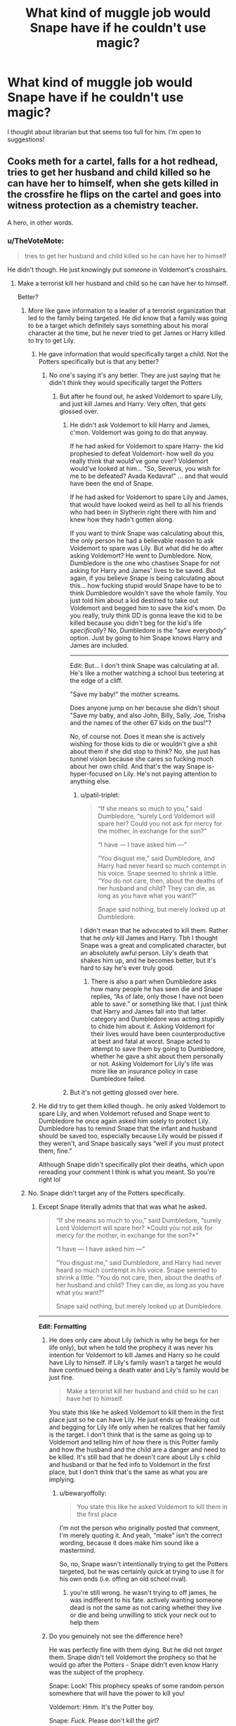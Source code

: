#+TITLE: What kind of muggle job would Snape have if he couldn't use magic?

* What kind of muggle job would Snape have if he couldn't use magic?
:PROPERTIES:
:Author: justanecho_
:Score: 46
:DateUnix: 1532961204.0
:DateShort: 2018-Jul-30
:FlairText: Discussion
:END:
I thought about librarian but that seems too full for him. I'm open to suggestions!


** Cooks meth for a cartel, falls for a hot redhead, tries to get her husband and child killed so he can have her to himself, when she gets killed in the crossfire he flips on the cartel and goes into witness protection as a chemistry teacher.

A hero, in other words.
:PROPERTIES:
:Author: Taure
:Score: 174
:DateUnix: 1532961365.0
:DateShort: 2018-Jul-30
:END:

*** u/TheVoteMote:
#+begin_quote
  tries to get her husband and child killed so he can have her to himself
#+end_quote

He didn't though. He just knowingly put /someone/ in Voldemort's crosshairs.
:PROPERTIES:
:Author: TheVoteMote
:Score: 10
:DateUnix: 1532963019.0
:DateShort: 2018-Jul-30
:END:

**** Make a terrorist kill her husband and child so he can have her to himself.

Better?
:PROPERTIES:
:Author: Quoba
:Score: 16
:DateUnix: 1532964566.0
:DateShort: 2018-Jul-30
:END:

***** More like gave information to a leader of a terrorist organization that led to the family being targeted. He did know that a family was going to be a target which definitely says something about his moral character at the time, but he never tried to get James or Harry killed to try to get Lily.
:PROPERTIES:
:Author: dehue
:Score: 30
:DateUnix: 1532967639.0
:DateShort: 2018-Jul-30
:END:

****** He gave information that would specifically target a child. Not the Potters specifically but is that any better?
:PROPERTIES:
:Author: bigmoneybitches
:Score: 11
:DateUnix: 1532977532.0
:DateShort: 2018-Jul-30
:END:

******* No one's saying it's any better. They are just saying that he didn't think they would specifically target the Potters
:PROPERTIES:
:Author: NeutralDjinn
:Score: 11
:DateUnix: 1532983206.0
:DateShort: 2018-Jul-31
:END:

******** But after he found out, he asked Voldemort to spare Lily, and just kill James and Harry. Very often, that gets glossed over.
:PROPERTIES:
:Author: patil-triplet
:Score: 6
:DateUnix: 1532989868.0
:DateShort: 2018-Jul-31
:END:

********* He didn't ask Voldemort to kill Harry and James, c'mon. Voldemort was going to do that anyway.

If he had asked for Voldemort to spare Harry- the kid prophesied to defeat Voldemort- how well do you really think that would've gone over? Voldemort would've looked at him... "So, Severus, you wish for me to be defeated? Avada Kedavra!" ... and that would have been the end of Snape.

If he had asked for Voldemort to spare Lily and James, that would have looked weird as hell to all his friends who had been in Slytherin right there with him and knew how they hadn't gotten along.

If you want to think Snape was calculating about this, the only person he had a believable reason to ask Voldemort to spare was Lily. But what did he do after asking Voldemort? He went to Dumbledore. Now, Dumbledore is the one who chastises Snape for not asking for Harry and James' lives to be saved. But again, if you believe Snape is being calculating about this... how fucking stupid would Snape have to be to think Dumbledore wouldn't save the whole family. You just told him about a kid destined to take out Voldemort and begged him to save the kid's mom. Do you really, truly think DD is gonna leave the kid to be killed because you didn't beg for the kid's life /specifically/? No, Dumbledore is the "save everybody" option. Just by going to him Snape knows Harry and James are included.

--------------

Edit: But... I don't think Snape was calculating at all. He's like a mother watching a school bus teetering at the edge of a cliff.

"Save my baby!" the mother screams.

Does anyone jump on her because she didn't shout "Save my baby, and also John, Billy, Sally, Joe, Trisha and the names of the other 67 kids on the bus!"?

No, of course not. Does it mean she is actively wishing for those kids to die or wouldn't give a shit about them if she did stop to think? No, she just has tunnel vision because she cares so fucking much about her own child. And that's the way Snape is- hyper-focused on Lily. He's not paying attention to anything else.
:PROPERTIES:
:Author: cavelioness
:Score: 8
:DateUnix: 1532998161.0
:DateShort: 2018-Jul-31
:END:

********** u/patil-triplet:
#+begin_quote
  “If she means so much to you,” said Dumbledore, “surely Lord Voldemort will spare her? Could you not ask for mercy for the mother, in exchange for the son?”

  “I have --- I have asked him ---”

  “You disgust me,” said Dumbledore, and Harry had never heard so much contempt in his voice. Snape seemed to shrink a little. “You do not care, then, about the deaths of her husband and child? They can die, as long as you have what you want?”

  Snape said nothing, but merely looked up at Dumbledore.
#+end_quote

I didn't mean that he advocated to kill them. Rather that he /only/ kill James and Harry. Tbh I thought Snape was a great and complicated character, but an absolutely awful person. Lily's death that shakes him up, and he becomes better, but it's hard to say he's ever truly good.
:PROPERTIES:
:Author: patil-triplet
:Score: 3
:DateUnix: 1533001663.0
:DateShort: 2018-Jul-31
:END:

*********** There is also a part when Dumbledore asks how many people he has seen die and Snape replies, “As of late, only those I have not been able to save.” or something like that. I just think that Harry and James fall into that latter category and Dumbledore was acting stupidly to chide him about it. Asking Voldemort for their lives would have been counterproductive at best and fatal at worst. Snape acted to attempt to save them by going to Dumbledore, whether he gave a shit about them personally or not. Asking Voldemort for Lily's life was more like an insurance policy in case Dumbledore failed.
:PROPERTIES:
:Author: cavelioness
:Score: 2
:DateUnix: 1533004538.0
:DateShort: 2018-Jul-31
:END:


********* But it's not getting glossed over here.
:PROPERTIES:
:Author: NeutralDjinn
:Score: 1
:DateUnix: 1532993753.0
:DateShort: 2018-Jul-31
:END:


****** He did try to get them killed though.. he only asked Voldemort to spare Lily, and when Voldemort refused and Snape went to Dumbledore he once again asked him solely to protect Lily. Dumbledore has to remind Snape that the infant and husband should be saved too, especially because Lily would be pissed if they weren't, and Snape basically says “well if you must protect them, fine.”

Although Snape didn't specifically plot their deaths, which upon rereading your comment I think is what you meant. So you're right lol
:PROPERTIES:
:Author: fakesroyalty
:Score: 0
:DateUnix: 1532993628.0
:DateShort: 2018-Jul-31
:END:


***** No. Snape didn't target any of the Potters specifically.
:PROPERTIES:
:Author: TheVoteMote
:Score: 7
:DateUnix: 1532965715.0
:DateShort: 2018-Jul-30
:END:

****** Except Snape literally admits that that was what he asked.

#+begin_quote
  “If she means so much to you,” said Dumbledore, “surely Lord Voldemort will spare her? *Could you not ask for mercy for the mother, in exchange for the son?*”

  “I have --- I have asked him ---”

  “You disgust me,” said Dumbledore, and Harry had never heard so much contempt in his voice. Snape seemed to shrink a little. “You do not care, then, about the deaths of her husband and child? They can die, as long as you have what you want?”

  Snape said nothing, but merely looked up at Dumbledore.
#+end_quote

--------------

*Edit: Formatting*
:PROPERTIES:
:Author: bewaryoffolly
:Score: 20
:DateUnix: 1532967172.0
:DateShort: 2018-Jul-30
:END:

******* He does only care about Lily (which is why he begs for her life only), but when he told the prophecy it was never his intention for Voldemort to kill James and Harry so he could have Lily to himself. If Lily's family wasn't a target he would have continued being a death eater and Lily's family would be just fine.

#+begin_quote
  Make a terrorist kill her husband and child so he can have her to himself.
#+end_quote

You state this like he asked Voldemort to kill them in the first place just so he can have Lily. He just ends up freaking out and begging for Lily life only when he realizes that her family is the target. I don't think that is the same as going up to Voldemort and telling him of how there is this Potter family and how the husband and the child are a danger and need to be killed. It's still bad that he doesn't care about Lily s child and husband or that he fed info to Voldemort in the first place, but I don't think that's the same as what you are implying.
:PROPERTIES:
:Author: dehue
:Score: 21
:DateUnix: 1532968384.0
:DateShort: 2018-Jul-30
:END:

******** u/bewaryoffolly:
#+begin_quote
  You state this like he asked Voldemort to kill them in the first place
#+end_quote

I'm not the person who originally posted that comment, I'm merely quoting it. And yeah, "make" isn't the correct wording, because it does make him sound like a mastermind.

So, no, Snape wasn't intentionally trying to get the Potters targeted, but he was certainly quick at trying to use it for his own ends (i.e. offing an old school rival).
:PROPERTIES:
:Author: bewaryoffolly
:Score: 0
:DateUnix: 1532968617.0
:DateShort: 2018-Jul-30
:END:

********* you're still wrong. he wasn't trying to off james, he was indifferent to his fate. actively wanting someone dead is not the same as not caring whether they live or die and being unwilling to stick your neck out to help them
:PROPERTIES:
:Author: tomgoes
:Score: 3
:DateUnix: 1533015836.0
:DateShort: 2018-Jul-31
:END:


******* Do you genuinely not see the difference here?

He was perfectly fine with them dying. But he did not /target/ them. Snape didn't tell Voldemort the prophecy so that he would go after the Potters - Snape didn't even know Harry was the subject of the prophecy.

Snape: Look! This prophecy speaks of some random person somewhere that will have the power to kill you!

Voldemort: Hmm. It's the Potter boy.

Snape: /Fuck/. Please don't kill the girl?

Snape had 0 chance of convincing Voldemort to leave Harry alone, and he would happily watch James die. Not the same thing as deliberately arranging their deaths.
:PROPERTIES:
:Author: TheVoteMote
:Score: 15
:DateUnix: 1532968029.0
:DateShort: 2018-Jul-30
:END:

******** u/bewaryoffolly:
#+begin_quote
  Make a terrorist kill her husband and child so he can have her to himself.
#+end_quote

This is the comment you were replying to.

Snape attempted to get Voldemort to agree to the trade of James and Harry for Lily. He tried to get /a terrorist/ (Voldemort) to /kill her husband and son/ (Harry and James), and leave her alone, /so he can have her for himself/.

So, no, Snape isn't a manipulative mastermind who used Voldemort as a weapon to off his romantic rival, he's simply someone willing to trade the lives of a man and his son so he could have the wife. Obviously, that's so much better.
:PROPERTIES:
:Author: bewaryoffolly
:Score: 0
:DateUnix: 1532968273.0
:DateShort: 2018-Jul-30
:END:

********* u/dehue:
#+begin_quote
  So, no, Snape isn't a manipulative mastermind who used Voldemort as a weapon to off his romantic rival, he's simply someone willing to trade the lives of a man and his son so he could have the wife. Obviously, that's so much better.
#+end_quote

I do agree with this statement and Snape is obviously not a good or moral person, but I still feel like asking Voldemort to not kill Lily and asking him to kill Harry and James are not the same thing. One is intentionally trying to get someone murdered while the other is asking a murderer to spare one family member while not caring about the other ones.

Both are bad of course, but I still don't feel like you can call the second one "Make a terrorist kill her husband and child so he can have her to himself". It's more of "Beg a terrorist to spare the mother when he goes on his killing spree of the Potter family".
:PROPERTIES:
:Author: dehue
:Score: 8
:DateUnix: 1532969335.0
:DateShort: 2018-Jul-30
:END:


********* u/TheVoteMote:
#+begin_quote
  So, no, Snape isn't a manipulative mastermind who used Voldemort as a weapon to off his romantic rival
#+end_quote

So we agree. Snape did not proactively try and sic Voldemort on James & Harry so that he could have Lily. He accidentally put them all in danger, and tried to save the only one he cared about.

 

#+begin_quote
  Snape attempted to get Voldemort to agree to the trade of James and Harry for Lily.
#+end_quote

There's no trading happening. Snape isn't giving Voldemort anything in exchange for Lily - he already gave the prophecy. He's begging for a favor.

#+begin_quote
  He tried to get a terrorist (Voldemort) to kill her husband and son (Harry and James)
#+end_quote

Not true. He simply didn't try to save them. Which is understandable - /even if it's horrible/ - given that getting Voldemort to spare anyone at all was a fool's hope at best.

Saying that he /made/ Voldemort kill James and Harry is simply false.

#+begin_quote
  Obviously, that's so much better.
#+end_quote

This is irrelevant. I haven't made any ethical statements previously. Snape is a scumbag either way.
:PROPERTIES:
:Author: TheVoteMote
:Score: 10
:DateUnix: 1532969313.0
:DateShort: 2018-Jul-30
:END:


********* There was no trade.

Voldemort was ALREADY going to kill Harry and James. And Lily. All of them.

Snape didn't have the power to get him to spare Harry.

If he had asked for Voldemort to spare Harry- the kid prophesied to defeat Voldemort- how well do you really think that would've gone over? Voldemort would've looked at him... "So, Severus, you wish for me to be defeated? Avada Kedavra!" ... and that would have been the end of Snape.

So how could he "trade" anything? Voldie was killing Harry no matter what. All he could do was ask for non-essential people to be spared, like Lily and James.

That's not a trade, that's begging for mercy.

And what reason could he give Voldemort for begging for mercy for two of his enemies? Was he old school friends with James? Well, no, there's tons of Death Eaters who could testify that they were enemies in school. So that's suspicious as hell.

All he had an excuse to ask for was Lily.
:PROPERTIES:
:Author: cavelioness
:Score: 6
:DateUnix: 1532999479.0
:DateShort: 2018-Jul-31
:END:


********* Where do you get „to have her for himself“ from ? Dont you think it might be possible that while he loved her, he realized that Lily didnt want anything to do with him anymore and just wanted to save her life ?
:PROPERTIES:
:Author: natus92
:Score: 9
:DateUnix: 1532970984.0
:DateShort: 2018-Jul-30
:END:


****** Yeah, you're right, he just fave information so that a baby (and probably his family) will get killed. My bad.
:PROPERTIES:
:Author: Quoba
:Score: -3
:DateUnix: 1532968386.0
:DateShort: 2018-Jul-30
:END:

******* Exactly.
:PROPERTIES:
:Author: TheVoteMote
:Score: 5
:DateUnix: 1532969241.0
:DateShort: 2018-Jul-30
:END:


*** Sounds about right
:PROPERTIES:
:Score: 1
:DateUnix: 1533038277.0
:DateShort: 2018-Jul-31
:END:


** I could easily see him being a post doc at a university and after getting his PhD in chemistry or chemical engineering he has one failed semester of teaching undergrads where they all give him horrible reviews and then he ends up on "research-only" which is kind of a punishment.
:PROPERTIES:
:Author: pax1
:Score: 25
:DateUnix: 1532971283.0
:DateShort: 2018-Jul-30
:END:

*** This feels like the most realistic one!
:PROPERTIES:
:Author: orangedarkchocolate
:Score: 5
:DateUnix: 1532987195.0
:DateShort: 2018-Jul-31
:END:


** I see all these mentions of teaching chemistry, but why wouldn't he just end up /researching/ chemistry? We may not know of any real organized research efforts in the wizarding world, but there are plenty of research institutions in muggle society.

I can easily imagine Snape being a lab rat in some random ass midlands university's chemistry department.
:PROPERTIES:
:Author: Aet2991
:Score: 43
:DateUnix: 1532969216.0
:DateShort: 2018-Jul-30
:END:

*** I agree, I don't see him ever going into teaching of his own free will. He could easily be a researcher though who spends all his time holed up in a lab somewhere away from other people.

Maybe even a researcher with some shady friends who he supplies with drugs and questionable compounds that he makes in his lab.
:PROPERTIES:
:Author: dehue
:Score: 25
:DateUnix: 1532969739.0
:DateShort: 2018-Jul-30
:END:


*** u/ayeayefitlike:
#+begin_quote
  I see all these mentions of teaching chemistry, but why wouldn't he just end up researching chemistry?
#+end_quote

Because you have to be able to take criticism and work as part of a team. Which there's no way he could do.

Whereas by becoming a teacher, you can lord it over the kids and get decent holidays.
:PROPERTIES:
:Author: ayeayefitlike
:Score: 5
:DateUnix: 1532974157.0
:DateShort: 2018-Jul-30
:END:

**** u/Aet2991:
#+begin_quote
  by becoming a teacher, you can lord it over the kids
#+end_quote

Top fucking kek. Leaving aside the highly fantastic concept of cowed high schoolers, do realize that being a teacher essentially means having to weather idiotic and extremely biased complaints from parents /ALL THE FUCKING TIME/

Plus I would imagine he'd have an easier time working in a group with peers compared than with kids. I would imagine he'd have been /incidented/ by his fellow death eaters at some point if he bahaved with them the same way he did in class.
:PROPERTIES:
:Author: Aet2991
:Score: 19
:DateUnix: 1532977299.0
:DateShort: 2018-Jul-30
:END:

***** Meh, I had two or three teachers like that at school. I also know someone I went to school with who has done the same thing - hates kids but is somehow teaching maths. Crazy.

Let's be honest, the reason the other death eaters didn't kill him is because Voldemort had use for him. That and he'd proved he was good enough at duelling to not be an easy target.
:PROPERTIES:
:Author: ayeayefitlike
:Score: 2
:DateUnix: 1532978048.0
:DateShort: 2018-Jul-30
:END:

****** u/Aet2991:
#+begin_quote
  hates kids but is somehow teaching maths
#+end_quote

Usually it's people who couldn't cut it in their actual field of expertise so they are forced to teach or change field entirely. Snape however is shown to have been actively improving and developing potions since his mid-teens, so he certainly wouldn't be limited to teaching jobs in the muggle world.
:PROPERTIES:
:Author: Aet2991
:Score: 5
:DateUnix: 1532979317.0
:DateShort: 2018-Jul-31
:END:

******* I mean, plenty of people try for research careers and end up teaching. Because it's super competitive, and as collaboration and teamwork is so important, I can see shape being one of those brilliant people who don't cut it.
:PROPERTIES:
:Author: ayeayefitlike
:Score: 2
:DateUnix: 1532979985.0
:DateShort: 2018-Jul-31
:END:


** I have spent far too much time thinking about this. In no particular order:

- Drug dealer who becomes an informant
- One of those hippies who sell incense and shit
- Chemistry teacher. A really cranky chemistry teacher.
- Spy. Because let's be real, we all want a James Bond movie starring Alan Rickman.
:PROPERTIES:
:Author: urcool91
:Score: 19
:DateUnix: 1532967169.0
:DateShort: 2018-Jul-30
:END:

*** > One of those hippies who sell incense and shit

Haha how did you come up with this one?
:PROPERTIES:
:Author: orangedarkchocolate
:Score: 6
:DateUnix: 1532987044.0
:DateShort: 2018-Jul-31
:END:


** He's based off JKR's real-life chemistry teacher iirc so probably that
:PROPERTIES:
:Author: polarbearstina
:Score: 26
:DateUnix: 1532962194.0
:DateShort: 2018-Jul-30
:END:

*** True, but I don't think he'd willingly be a muggle (or wizard) teacher.
:PROPERTIES:
:Author: SheLitAFire5
:Score: 13
:DateUnix: 1532966303.0
:DateShort: 2018-Jul-30
:END:


*** Who was going through a rough patch at the time, in poor health to boot. Snape was like that /his entire life/.
:PROPERTIES:
:Author: ConsiderableHat
:Score: 7
:DateUnix: 1532969180.0
:DateShort: 2018-Jul-30
:END:

**** Fundamental attribution error for the win!
:PROPERTIES:
:Score: 4
:DateUnix: 1532974139.0
:DateShort: 2018-Jul-30
:END:


*** He'd be fired within the first week of the term.

Edit: Perhaps the average teacher gets away with a lot of shit, but Harry is about as famous as Justin Bieber and if there was even the rumour of a teacher abusing someone of equal fame, he'd be out before the investigation even begun.
:PROPERTIES:
:Author: Hellstrike
:Score: 6
:DateUnix: 1532967412.0
:DateShort: 2018-Jul-30
:END:

**** I don't know. I think it's likely he'd be fired, but I've had some seriously horrible teachers before. One of my middle school teachers made girls cry, insulted students, and even threw a trashcan at someone.

You have to remember that this happened in the 90s, too. He'd probably get fired very quickly in 2018, but I could totally see him staying at a muggle school 25 years ago. Or even 10 years ago.

Upvoted you, though, since there was no need for anyone to downvote you.
:PROPERTIES:
:Author: AutumnSouls
:Score: 14
:DateUnix: 1532969837.0
:DateShort: 2018-Jul-30
:END:

***** Damn, where do you live that people like that are allowed to teach.

But maybe you're right, in the 90s.. Way to get children to hate school though.
:PROPERTIES:
:Score: 1
:DateUnix: 1533038781.0
:DateShort: 2018-Jul-31
:END:

****** This was about ten years ago.
:PROPERTIES:
:Author: AutumnSouls
:Score: 1
:DateUnix: 1533049839.0
:DateShort: 2018-Jul-31
:END:


**** Seriously people underestimate, with how much shit teacher can get away with. My 3rd and 4th grade teacher once grabbed me by the collar and shoved me to the ground one he deliberately targeted one girl in class. Every time we got a bigger test back, also there was no secrecy whatsoever, he took her test and told the rest of the class about her wrong answers and got himself off(not literally) on how "stupid" she was. It took me years to be able to see him as the asshole he is. This happened in the early 2000s and I´m pretty sure teacher can still get away with this kind of behavior. My homeroom teacher in my last year had something with 16 year old student and generally was a pervert.
:PROPERTIES:
:Author: pornomancer90
:Score: 7
:DateUnix: 1532974683.0
:DateShort: 2018-Jul-30
:END:

***** But Harry was a celebrity and if there was even the rumour that a teacher abused Justin Bieber, he'd be fired quicker than you can say evidence.
:PROPERTIES:
:Author: Hellstrike
:Score: 0
:DateUnix: 1532982909.0
:DateShort: 2018-Jul-31
:END:

****** In the muggleworld he just be a boy with a scar who´s parents were killed by terrorists, it might not be that common in the UK, some journalists might annoy him on a round anniversary, but he wouldn´t be Justin Bieber level famous.
:PROPERTIES:
:Author: pornomancer90
:Score: 0
:DateUnix: 1532994529.0
:DateShort: 2018-Jul-31
:END:

******* He'd be the child who killed Hitler, not just some D celebrity.
:PROPERTIES:
:Author: Hellstrike
:Score: 1
:DateUnix: 1533020920.0
:DateShort: 2018-Jul-31
:END:


**** My dad is a physicist and did a two year stint in night school. They had a mathematician colleague that /reeked/ of booze. People (we're talking 20-50 year old students here) saw him drinking all the time in various establishments around town, often starting in the morning. The students told my dad (paraphrasing) "wtf bro, if we light a match next to the guy he'll burst into flames". He died of chirrosis around two years ago, and yes, he kept "teaching" till the bitter end.
:PROPERTIES:
:Author: T0lias
:Score: 2
:DateUnix: 1532985195.0
:DateShort: 2018-Jul-31
:END:


** Read a fic where he got signed as a voice for the BBC. Sat there imagining Alan Rickman's voice thinking "Yep, that's perfect, natural course of events."
:PROPERTIES:
:Author: twofreecents
:Score: 25
:DateUnix: 1532965569.0
:DateShort: 2018-Jul-30
:END:


** Grumpy, antisocial, hates daylight, lives in a basement, impossible to please, perfectionist, won't own up to his mistakes, blames others for everything that goes wrong, never washes. It's obvious isn't it?

He's a games programmer.
:PROPERTIES:
:Author: ConfusedPolatBear
:Score: 10
:DateUnix: 1532978668.0
:DateShort: 2018-Jul-30
:END:


** That would have hit him at a very young age.

Let's describe a plausible scenario:

Tobias Snape is abusive. Severus doesn't have accidental magic to protect him. Muggle teachers recognize signs of abuse (magicals seem blind to this) and pressure Eileen into leaving Tobias. She gets a job enchanting objects at a small shop at the edge of Knockturn Alley.

Severus focuses his anger at his father, even though he's absent. Changes his name to Severus Prince. He makes elaborate revenge fantasies. He's also angry at the wizarding world: how they treat his mother, the fact that they don't accept squibs like him.

He studies chemistry. And then he joins the IRA for a few years. It gives him an outlet for his anger. Gaining the necessary trust is difficult, but he's learned how to be a smooth talker when necessary.

He comes back in 1984. Tracks down Tobias Snape, kills him. Builds bombs, plants them in Diagon Alley and Hogsmeade. Amateur explosives is an unforgiving hobby, though, and one of his bombs goes off prematurely, killing him.

He takes out a quarter of Diagon Alley with him.
:PROPERTIES:
:Score: 11
:DateUnix: 1532975635.0
:DateShort: 2018-Jul-30
:END:


** Pharmacologist? (Is it spelled right?)
:PROPERTIES:
:Author: will1707
:Score: 8
:DateUnix: 1532963845.0
:DateShort: 2018-Jul-30
:END:


** Ex mafia flunkie who run away with the witness protection program. Currently he is a stylist working with celebrities.
:PROPERTIES:
:Author: SleepyGuy12
:Score: 3
:DateUnix: 1532973590.0
:DateShort: 2018-Jul-30
:END:

*** This is the best one.
:PROPERTIES:
:Author: OilOnCanvasFF
:Score: 1
:DateUnix: 1532982453.0
:DateShort: 2018-Jul-31
:END:


** There's a fic that proposes him taking up studies of language.

I think it's this one? linkffn(Semantics by coffeeonthepatio)

No guarantees of quality, I've read this years ago and don't remember anything. It's long and complete though.
:PROPERTIES:
:Author: Karaeir
:Score: 3
:DateUnix: 1532978229.0
:DateShort: 2018-Jul-30
:END:

*** I read part of it but I have always felt like the author projected their love of linguistics and language onto Snape. I don't really see him getting into it, although that may be because I have always been more into science/math and not so much into the study of literature or language. None of his internal reasoning for being into the subject made sense to me. Seems like an odd topic for him to get into.
:PROPERTIES:
:Author: dehue
:Score: 2
:DateUnix: 1532986834.0
:DateShort: 2018-Jul-31
:END:


*** [[https://www.fanfiction.net/s/6010521/1/][*/Semantics/*]] by [[https://www.fanfiction.net/u/1633060/coffeeonthepatio][/coffeeonthepatio/]]

#+begin_quote
  -Hand over your wand. It is to be snapped and you're exiled from the Wizarding World from this day onward.- Severus has to deal with his life without magic. A story about Mugglishness, well-meaning neighbours, well-meaning students and Linguistics.
#+end_quote

^{/Site/:} ^{fanfiction.net} ^{*|*} ^{/Category/:} ^{Harry} ^{Potter} ^{*|*} ^{/Rated/:} ^{Fiction} ^{T} ^{*|*} ^{/Chapters/:} ^{100} ^{*|*} ^{/Words/:} ^{307,576} ^{*|*} ^{/Reviews/:} ^{4,935} ^{*|*} ^{/Favs/:} ^{1,069} ^{*|*} ^{/Follows/:} ^{463} ^{*|*} ^{/Updated/:} ^{1/1/2011} ^{*|*} ^{/Published/:} ^{5/30/2010} ^{*|*} ^{/Status/:} ^{Complete} ^{*|*} ^{/id/:} ^{6010521} ^{*|*} ^{/Language/:} ^{English} ^{*|*} ^{/Genre/:} ^{Drama/Romance} ^{*|*} ^{/Characters/:} ^{Severus} ^{S.,} ^{Hermione} ^{G.} ^{*|*} ^{/Download/:} ^{[[http://www.ff2ebook.com/old/ffn-bot/index.php?id=6010521&source=ff&filetype=epub][EPUB]]} ^{or} ^{[[http://www.ff2ebook.com/old/ffn-bot/index.php?id=6010521&source=ff&filetype=mobi][MOBI]]}

--------------

*FanfictionBot*^{2.0.0-beta} | [[https://github.com/tusing/reddit-ffn-bot/wiki/Usage][Usage]]
:PROPERTIES:
:Author: FanfictionBot
:Score: 1
:DateUnix: 1532978254.0
:DateShort: 2018-Jul-30
:END:


** Cook. I know I know it's a bit too normal but hear me out. Snape is a nit picky, everything-must-be my-way-type-of-guy. He strives four Perfection and takes zero shit from anybody else about his craft. So maybe he could be a surgeon too but I'll still go with cook
:PROPERTIES:
:Author: Kittencakepop
:Score: 3
:DateUnix: 1532991888.0
:DateShort: 2018-Jul-31
:END:

*** A potion maker is like a cook. They add ingredients from recipes cook for certain times at certain heats
:PROPERTIES:
:Author: Kcarp6380
:Score: 1
:DateUnix: 1532999444.0
:DateShort: 2018-Jul-31
:END:


** he'd be an Incel blogger, probably
:PROPERTIES:
:Author: SirBaldBear
:Score: 18
:DateUnix: 1532964681.0
:DateShort: 2018-Jul-30
:END:

*** I am not convinced, he doesnt seem very misogynistic and still loves Lily
:PROPERTIES:
:Author: natus92
:Score: 4
:DateUnix: 1532971226.0
:DateShort: 2018-Jul-30
:END:

**** being creepily obsessed with a teenage crush is not the same as love.
:PROPERTIES:
:Author: SirBaldBear
:Score: 2
:DateUnix: 1532972115.0
:DateShort: 2018-Jul-30
:END:

***** whats your definition of being creepily obsessed ? its not like he is portrayed talking to Lily every night at his Lily shrine or something.

my main point that you cant really be an incel if you respect women still stands
:PROPERTIES:
:Author: natus92
:Score: 6
:DateUnix: 1532978217.0
:DateShort: 2018-Jul-30
:END:

****** u/SirBaldBear:
#+begin_quote
  my main point that you cant really be an incel if you respect women still stands
#+end_quote

not really because he never respected her choice. Remember, he only really wanted dumbledore to save her at first.
:PROPERTIES:
:Author: SirBaldBear
:Score: 2
:DateUnix: 1532979762.0
:DateShort: 2018-Jul-31
:END:

******* How did he not respect her choice? It's not like he followed her around after she got married or was in any way attempting to get back in her life after she started a family.

Begging a murderer to spare Lily's life and asking Dumbledore to save Lily was selfish of him, but I don't see how that relates to him not respecting her choice. It was a result of desperate attempts to save Lily, not because he had some master plan of getting her to himself.

Dumbledore tells him off for begging only for Lilys life. But what was he supposed to do? Be like "Voldemort, please spare the child that the prophecy says is going to destroy you". He would get killed just for suggesting such a thing and obviously he is not going to ask for James life to be spared either. Going to Dumbledore already ensures that the order will attempt to hide the entire family away and not just Lily.
:PROPERTIES:
:Author: dehue
:Score: 5
:DateUnix: 1532999753.0
:DateShort: 2018-Jul-31
:END:


******* Well maybe it was not „I will do anything to make her happy, even begging a homicidal maniac for the life of my former bully“ love but that doesnt mean it was a creepy obsession.\\
At least he didnt see women as a somehow inferior form of humans. And he did not treat his female students worse than the boys.
:PROPERTIES:
:Author: natus92
:Score: 4
:DateUnix: 1532988782.0
:DateShort: 2018-Jul-31
:END:


*** !redditsilver
:PROPERTIES:
:Score: -1
:DateUnix: 1532966886.0
:DateShort: 2018-Jul-30
:END:


** He'd be a Local Government Officer, permanently stuck in a junior-grade position in the waste management department, his union rep /heartily/ sick of defending him from grievance proceedings arising from his treatment of his co-workers and members of the public.

He's permanently unable to get anywhere in any position of responsibility, as he got taken in by Combat 18 or some similar group when he was a teenager, and the string of public-order arrests had him narrowly avoid jail right when he should have been starting university. He claims, nowadays, that he was just in to Skrewdriver for the music, but the arrest notes that come up on his Enhanced Disclosure remark on the amount of cheap reproduction SS memorabilia his bedroom was decorated with...

He briefly stands as a local councillor for UKIP, until someone who remembers him from school tweets about his shady past.
:PROPERTIES:
:Author: ConsiderableHat
:Score: 5
:DateUnix: 1532969073.0
:DateShort: 2018-Jul-30
:END:


** Ironically, one that sells hair products
:PROPERTIES:
:Author: HalfChinaBoy
:Score: 2
:DateUnix: 1532970082.0
:DateShort: 2018-Jul-30
:END:


** A film critic who always gives movies a scathing review.

Or a hard to please food critic.
:PROPERTIES:
:Author: Termsndconditions
:Score: 2
:DateUnix: 1533040595.0
:DateShort: 2018-Jul-31
:END:


** Inland Revenue / Irs investigator.
:PROPERTIES:
:Author: mistahpants
:Score: 2
:DateUnix: 1533079699.0
:DateShort: 2018-Aug-01
:END:


** He'd own a bar and constantly experiment with new drinks, creating new ones that no one else can figure out how to replicate, and collect secrets from his patrons.
:PROPERTIES:
:Author: Worlds_Okayist_Wife
:Score: 2
:DateUnix: 1533405286.0
:DateShort: 2018-Aug-04
:END:


** There is a janitor at my work who's been here for years and everyone in my department calls him Snape (but never to his face.) Shoulder-length greasy black hair, always angry, speaks incredibly condescendingly to everyone else. Ever since I've known this guy, I've always thought it would be a perfect muggle cover for Snape. Maybe a little too lowly for him, but if he was a squib, he wouldn't hold any power in this world.
:PROPERTIES:
:Author: Caitlinisacorpse
:Score: 2
:DateUnix: 1532975331.0
:DateShort: 2018-Jul-30
:END:


** A chemist for sure!
:PROPERTIES:
:Author: slugcharmer
:Score: 1
:DateUnix: 1532978147.0
:DateShort: 2018-Jul-30
:END:


** Basically some variant of this: [[https://www.youtube.com/watch?v=JwF_LnTqLUM]]
:PROPERTIES:
:Author: Lysianda
:Score: 1
:DateUnix: 1533029741.0
:DateShort: 2018-Jul-31
:END:


** Mate, he'd be a teacher. I met plenty of snape-types as a kid - did well at uni, couldn't hack it in industry and then became a teacher because the income was regular, and then took it out on the kids forever.
:PROPERTIES:
:Author: ayeayefitlike
:Score: 1
:DateUnix: 1532971997.0
:DateShort: 2018-Jul-30
:END:


** Archivist or book binder, maybe.
:PROPERTIES:
:Author: kopikuchi
:Score: 1
:DateUnix: 1532963212.0
:DateShort: 2018-Jul-30
:END:


** [deleted]
:PROPERTIES:
:Score: 0
:DateUnix: 1533013289.0
:DateShort: 2018-Jul-31
:END:

*** snape isn't a 'nice guy', or a neckbeard.
:PROPERTIES:
:Author: tomgoes
:Score: 3
:DateUnix: 1533016282.0
:DateShort: 2018-Jul-31
:END:


** Jailed tor child abuse.
:PROPERTIES:
:Author: Mestrehunter
:Score: -2
:DateUnix: 1533006138.0
:DateShort: 2018-Jul-31
:END:


** Monster in a freak show
:PROPERTIES:
:Author: Quoba
:Score: -3
:DateUnix: 1532964599.0
:DateShort: 2018-Jul-30
:END:


** Home Fries Nazi
:PROPERTIES:
:Author: elizabater
:Score: -2
:DateUnix: 1532980079.0
:DateShort: 2018-Jul-31
:END:
